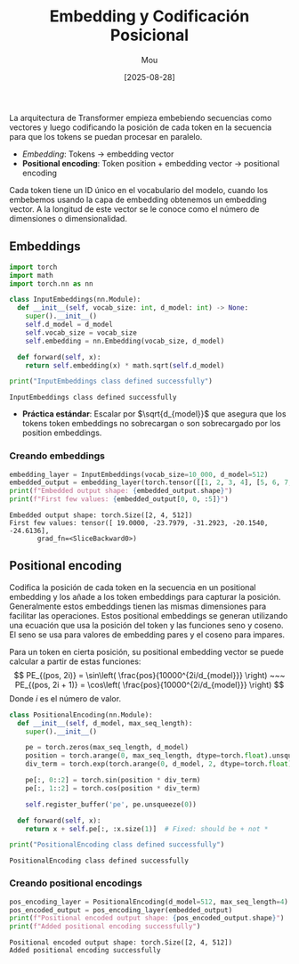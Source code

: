 #+TITLE: Embedding y Codificación Posicional
#+AUTHOR: Mou
#+DATE: [2025-08-28]

#+EXPORT_FILE_NAME: embedding_y_codificacion_posicional
#+STARTUP: overview

La arquitectura de Transformer empieza embebiendo secuencias como vectores y luego
codificando la posición de cada token en la secuencia para que los tokens se puedan 
procesar en paralelo.

- /Embedding/: Tokens $\rightarrow$ embedding vector 
- *Positional encoding*: Token position + embedding vector $\rightarrow$
  positional encoding

Cada token tiene un ID único en el vocabulario del modelo, cuando los embebemos usando la 
capa de embedding obtenemos un embedding vector. A la longitud de este vector se le conoce 
como el número de dimensiones o dimensionalidad.

** Embeddings

#+BEGIN_SRC python :results output :session one :exports both
import torch 
import math 
import torch.nn as nn

class InputEmbeddings(nn.Module):
  def __init__(self, vocab_size: int, d_model: int) -> None:
    super().__init__()
    self.d_model = d_model 
    self.vocab_size = vocab_size 
    self.embedding = nn.Embedding(vocab_size, d_model)
  
  def forward(self, x):
    return self.embedding(x) * math.sqrt(self.d_model)

print("InputEmbeddings class defined successfully")
#+END_SRC

#+RESULTS:
: InputEmbeddings class defined successfully

- *Práctica estándar*: Escalar por $\sqrt{d_{model}}$ que asegura que los tokens
  token embeddings no sobrecargan o son sobrecargado por los position embeddings.
 
*** Creando embeddings 
#+BEGIN_SRC python :results output :session one :exports both
embedding_layer = InputEmbeddings(vocab_size=10_000, d_model=512)
embedded_output = embedding_layer(torch.tensor([[1, 2, 3, 4], [5, 6, 7, 8]]))
print(f"Embedded output shape: {embedded_output.shape}")
print(f"First few values: {embedded_output[0, 0, :5]}")
#+END_SRC

#+RESULTS:
: Embedded output shape: torch.Size([2, 4, 512])
: First few values: tensor([ 19.0000, -23.7979, -31.2923, -20.1540, -24.6136],
:        grad_fn=<SliceBackward0>)


** Positional encoding 
Codifica la posición de cada token en la secuencia en un positional embedding y los añade 
a los token embeddings para capturar la posición. Generalmente estos embeddings tienen las 
mismas dimensiones para facilitar las operaciones. Estos positional embeddings se generan 
utilizando una ecuación que usa la posición del token y las funciones seno y coseno. El 
seno se usa para valores de embedding pares y el coseno para impares. 

Para un token en cierta posición, su positional embedding vector se puede calcular a partir
de estas funciones:
$$ 
  PE_{(pos, 2i)} = \sin\left( \frac{pos}{10000^{2i/d_{model}}} \right) ~~~
  PE_{(pos, 2i + 1)} = \cos\left( \frac{pos}{10000^{2i/d_{model}}} \right)
$$
Donde $i$ es el número de valor.

#+BEGIN_SRC python :results output :session one :exports both
class PositionalEncoding(nn.Module):
  def __init__(self, d_model, max_seq_length):
    super().__init__()

    pe = torch.zeros(max_seq_length, d_model)
    position = torch.arange(0, max_seq_length, dtype=torch.float).unsqueeze(1)
    div_term = torch.exp(torch.arange(0, d_model, 2, dtype=torch.float)) * -(math.log(10000.0) / d_model)

    pe[:, 0::2] = torch.sin(position * div_term)
    pe[:, 1::2] = torch.cos(position * div_term)
    
    self.register_buffer('pe', pe.unsqueeze(0))

  def forward(self, x):
    return x + self.pe[:, :x.size(1)]  # Fixed: should be + not *

print("PositionalEncoding class defined successfully")
#+END_SRC

#+RESULTS:
: PositionalEncoding class defined successfully


*** Creando positional encodings
#+BEGIN_SRC python :results output :session one :exports both
pos_encoding_layer = PositionalEncoding(d_model=512, max_seq_length=4)
pos_encoded_output = pos_encoding_layer(embedded_output)
print(f"Positional encoded output shape: {pos_encoded_output.shape}")
print(f"Added positional encoding successfully")
#+END_SRC

#+RESULTS:
: Positional encoded output shape: torch.Size([2, 4, 512])
: Added positional encoding successfully

